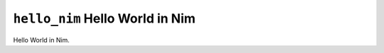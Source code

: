 ================================
``hello_nim`` Hello World in Nim
================================

Hello World in Nim.
